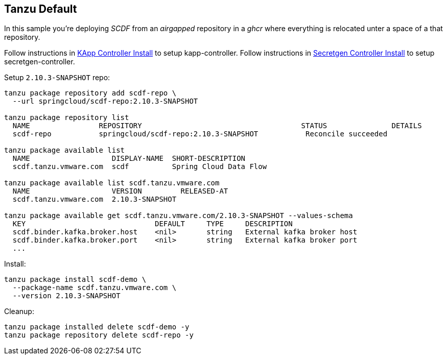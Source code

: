 ifdef::env-github[]
:tip-caption: :bulb:
:note-caption: :information_source:
:important-caption: :heavy_exclamation_mark:
:caution-caption: :fire:
:warning-caption: :warning:
:example-kapp-controller-install: link:../kapp-controller-install[KApp Controller Install]
:example-secretgen-controller-install: link:../secretgen-controller-install[Secretgen Controller Install]
endif::[]
ifndef::env-github[]
:example-kapp-controller-install: link:../kapp-controller-install[KApp Controller Install]
:example-secretgen-controller-install: link:../secretgen-controller-install[Secretgen Controller Install]
endif::[]

[[examples-tanzu-default]]
== Tanzu Default
In this sample you're deploying _SCDF_ from an _airgapped_ repository in a
_ghcr_ where everything is relocated unter a space of a that repository.

Follow instructions in {example-kapp-controller-install} to setup kapp-controller.
Follow instructions in {example-secretgen-controller-install} to setup secretgen-controller.

Setup `2.10.3-SNAPSHOT` repo:

[source, bash]
----
tanzu package repository add scdf-repo \
  --url springcloud/scdf-repo:2.10.3-SNAPSHOT

tanzu package repository list
  NAME                REPOSITORY                                     STATUS               DETAILS
  scdf-repo           springcloud/scdf-repo:2.10.3-SNAPSHOT           Reconcile succeeded

tanzu package available list
  NAME                   DISPLAY-NAME  SHORT-DESCRIPTION
  scdf.tanzu.vmware.com  scdf          Spring Cloud Data Flow

tanzu package available list scdf.tanzu.vmware.com
  NAME                   VERSION         RELEASED-AT
  scdf.tanzu.vmware.com  2.10.3-SNAPSHOT

tanzu package available get scdf.tanzu.vmware.com/2.10.3-SNAPSHOT --values-schema
  KEY                              DEFAULT     TYPE     DESCRIPTION
  scdf.binder.kafka.broker.host    <nil>       string   External kafka broker host
  scdf.binder.kafka.broker.port    <nil>       string   External kafka broker port
  ...
----

Install:

[source, bash]
----
tanzu package install scdf-demo \
  --package-name scdf.tanzu.vmware.com \
  --version 2.10.3-SNAPSHOT
----

Cleanup:

[source, bash]
----
tanzu package installed delete scdf-demo -y
tanzu package repository delete scdf-repo -y
----

